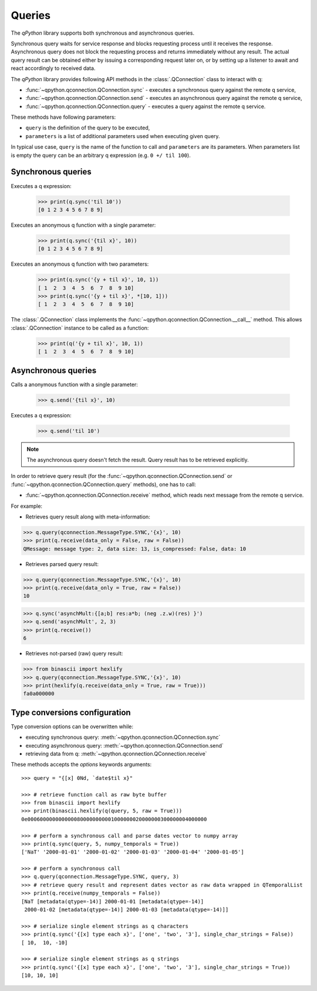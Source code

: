 .. _queries:

Queries
=======

The `qPython` library supports both synchronous and asynchronous queries.

Synchronous query waits for service response and blocks requesting process until
it receives the response. Asynchronous query does not block the requesting 
process and returns immediately without any result. The actual query result can 
be obtained either by issuing a corresponding request later on, or by setting up
a listener to await and react accordingly to received data.

The `qPython` library provides following API methods in the 
:class:`.QConnection` class to interact with q:

- :func:`~qpython.qconnection.QConnection.sync` - executes a synchronous query 
  against the remote q service,
- :func:`~qpython.qconnection.QConnection.send` - executes an asynchronous 
  query against the remote q service,
- :func:`~qpython.qconnection.QConnection.query` - executes a query against the
  remote q service.

These methods have following parameters:

- ``query`` is the definition of the query to be executed,
- ``parameters`` is a list of additional parameters used when executing given 
  query.

In typical use case, ``query`` is the name of the function to call and 
``parameters`` are its parameters. When parameters list is empty the query can 
be an arbitrary q expression (e.g. ``0 +/ til 100``).


Synchronous queries
*******************

Executes a q expression:
        
    >>> print(q.sync('til 10'))
    [0 1 2 3 4 5 6 7 8 9]

Executes an anonymous q function with a single parameter:

    >>> print(q.sync('{til x}', 10))
    [0 1 2 3 4 5 6 7 8 9]
    
Executes an anonymous q function with two parameters:

    >>> print(q.sync('{y + til x}', 10, 1))
    [ 1  2  3  4  5  6  7  8  9 10]
    >>> print(q.sync('{y + til x}', *[10, 1]))
    [ 1  2  3  4  5  6  7  8  9 10]

The :class:`.QConnection` class implements the 
:func:`~qpython.qconnection.QConnection.__call__` method. This allows 
:class:`.QConnection` instance to be called as a function:
        
    >>> print(q('{y + til x}', 10, 1))
    [ 1  2  3  4  5  6  7  8  9 10]

    
Asynchronous queries
********************

Calls a anonymous function with a single parameter:
        
    >>> q.send('{til x}', 10)

Executes a q expression:

    >>> q.send('til 10')

.. note:: The asynchronous query doesn't fetch the result. Query result has
          to be retrieved explicitly.

In order to retrieve query result (for the 
:func:`~qpython.qconnection.QConnection.send` or 
:func:`~qpython.qconnection.QConnection.query` methods), one has to call:
 
- :func:`~qpython.qconnection.QConnection.receive` method, which reads next 
  message from the remote q service.

For example:   

- Retrieves query result along with meta-information:
    
>>> q.query(qconnection.MessageType.SYNC,'{x}', 10)
>>> print(q.receive(data_only = False, raw = False))
QMessage: message type: 2, data size: 13, is_compressed: False, data: 10

- Retrieves parsed query result:

>>> q.query(qconnection.MessageType.SYNC,'{x}', 10)
>>> print(q.receive(data_only = True, raw = False))
10

>>> q.sync('asynchMult:{[a;b] res:a*b; (neg .z.w)(res) }')
>>> q.send('asynchMult', 2, 3)
>>> print(q.receive())
6

- Retrieves not-parsed (raw) query result:

>>> from binascii import hexlify
>>> q.query(qconnection.MessageType.SYNC,'{x}', 10)
>>> print(hexlify(q.receive(data_only = True, raw = True)))
fa0a000000


Type conversions configuration
******************************

Type conversion options can be overwritten while:

- executing synchronous query: :meth:`~qpython.qconnection.QConnection.sync`
- executing asynchronous query: :meth:`~qpython.qconnection.QConnection.send`
- retrieving data from q: :meth:`~qpython.qconnection.QConnection.receive`

These methods accepts the `options` keywords arguments::

    >>> query = "{[x] 0Nd, `date$til x}"
    
    >>> # retrieve function call as raw byte buffer
    >>> from binascii import hexlify
    >>> print(binascii.hexlify(q(query, 5, raw = True)))
    0e0006000000000000800000000001000000020000000300000004000000

    >>> # perform a synchronous call and parse dates vector to numpy array
    >>> print(q.sync(query, 5, numpy_temporals = True))
    ['NaT' '2000-01-01' '2000-01-02' '2000-01-03' '2000-01-04' '2000-01-05']

    >>> # perform a synchronous call
    >>> q.query(qconnection.MessageType.SYNC, query, 3)
    >>> # retrieve query result and represent dates vector as raw data wrapped in QTemporalList
    >>> print(q.receive(numpy_temporals = False))
    [NaT [metadata(qtype=-14)] 2000-01-01 [metadata(qtype=-14)]
     2000-01-02 [metadata(qtype=-14)] 2000-01-03 [metadata(qtype=-14)]]
    
    >>> # serialize single element strings as q characters 
    >>> print(q.sync('{[x] type each x}', ['one', 'two', '3'], single_char_strings = False))
    [ 10,  10, -10]
    
    >>> # serialize single element strings as q strings 
    >>> print(q.sync('{[x] type each x}', ['one', 'two', '3'], single_char_strings = True))
    [10, 10, 10]
